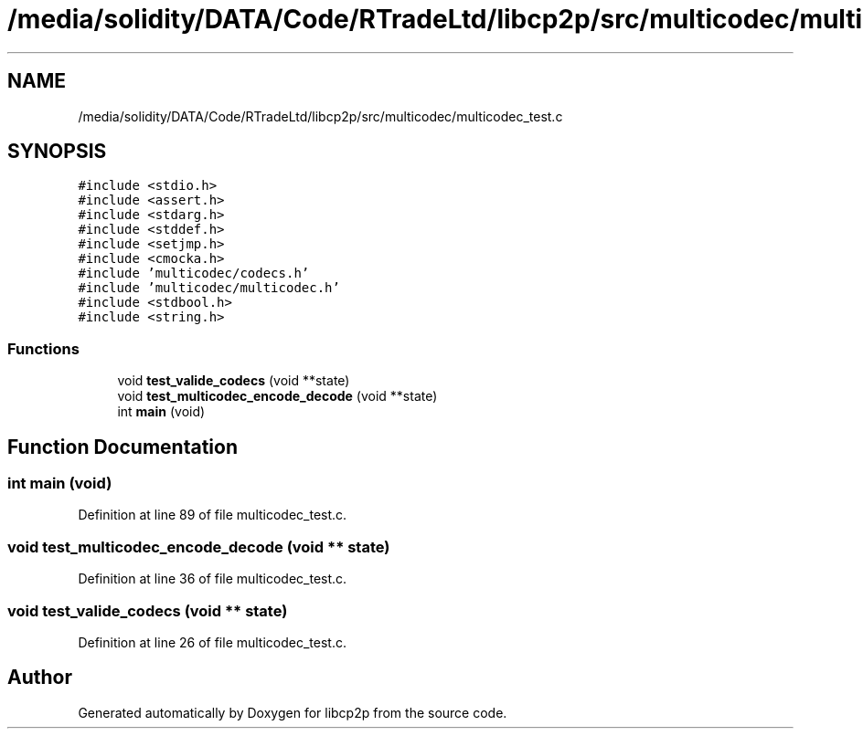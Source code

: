 .TH "/media/solidity/DATA/Code/RTradeLtd/libcp2p/src/multicodec/multicodec_test.c" 3 "Thu Aug 6 2020" "libcp2p" \" -*- nroff -*-
.ad l
.nh
.SH NAME
/media/solidity/DATA/Code/RTradeLtd/libcp2p/src/multicodec/multicodec_test.c
.SH SYNOPSIS
.br
.PP
\fC#include <stdio\&.h>\fP
.br
\fC#include <assert\&.h>\fP
.br
\fC#include <stdarg\&.h>\fP
.br
\fC#include <stddef\&.h>\fP
.br
\fC#include <setjmp\&.h>\fP
.br
\fC#include <cmocka\&.h>\fP
.br
\fC#include 'multicodec/codecs\&.h'\fP
.br
\fC#include 'multicodec/multicodec\&.h'\fP
.br
\fC#include <stdbool\&.h>\fP
.br
\fC#include <string\&.h>\fP
.br

.SS "Functions"

.in +1c
.ti -1c
.RI "void \fBtest_valide_codecs\fP (void **state)"
.br
.ti -1c
.RI "void \fBtest_multicodec_encode_decode\fP (void **state)"
.br
.ti -1c
.RI "int \fBmain\fP (void)"
.br
.in -1c
.SH "Function Documentation"
.PP 
.SS "int main (void)"

.PP
Definition at line 89 of file multicodec_test\&.c\&.
.SS "void test_multicodec_encode_decode (void ** state)"

.PP
Definition at line 36 of file multicodec_test\&.c\&.
.SS "void test_valide_codecs (void ** state)"

.PP
Definition at line 26 of file multicodec_test\&.c\&.
.SH "Author"
.PP 
Generated automatically by Doxygen for libcp2p from the source code\&.
